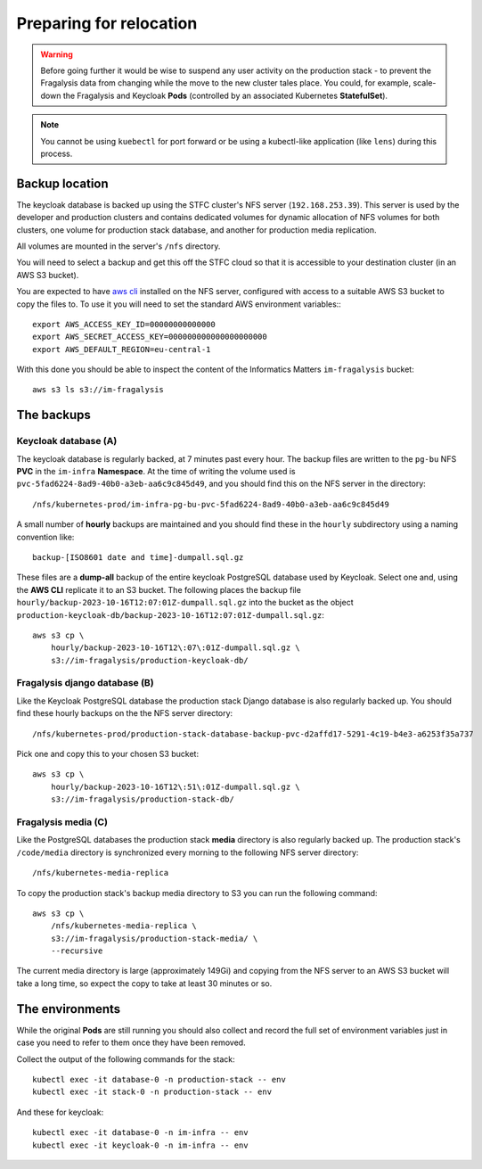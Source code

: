 ########################
Preparing for relocation
########################

..  image:: ../images/frag-actions/frag-actions.018.png

.. warning::
    Before going further it would be wise to suspend any user activity on the
    production stack - to prevent the Fragalysis data from changing while the
    move to the new cluster tales place. You could, for example, scale-down the
    Fragalysis and Keycloak **Pods** (controlled by an associated Kubernetes
    **StatefulSet**).

.. note::
    You cannot be using ``kuebectl`` for port forward or be using a kubectl-like
    application (like ``lens``) during this process.

***************
Backup location
***************

The keycloak database is backed up using the STFC cluster's NFS server (``192.168.253.39``).
This server is used by the developer and production clusters and contains dedicated
volumes for dynamic allocation of NFS volumes for both clusters, one volume for
production stack database, and another for production media replication.

All volumes are mounted in the server's ``/nfs`` directory.

You will need to select a backup and get this off the STFC cloud so that it is
accessible to your destination cluster (in an AWS S3 bucket).

You are expected to have `aws cli`_ installed on the NFS server,
configured with access to a suitable AWS S3 bucket to copy the files to.
To use it you will need to set the standard AWS environment variables:::

    export AWS_ACCESS_KEY_ID=00000000000000
    export AWS_SECRET_ACCESS_KEY=000000000000000000000
    export AWS_DEFAULT_REGION=eu-central-1

With this done you should be able to inspect the content of the Informatics
Matters ``im-fragalysis`` bucket::

    aws s3 ls s3://im-fragalysis

***********
The backups
***********

Keycloak database (A)
=====================

The keycloak database is regularly backed, at 7 minutes past every hour.
The backup files are written to the ``pg-bu`` NFS **PVC** in the ``im-infra`` **Namespace**.
At the time of writing the volume used is ``pvc-5fad6224-8ad9-40b0-a3eb-aa6c9c845d49``,
and you should find this on the NFS server in the directory::

    /nfs/kubernetes-prod/im-infra-pg-bu-pvc-5fad6224-8ad9-40b0-a3eb-aa6c9c845d49

A small number of **hourly** backups are maintained and you should find these in the
``hourly`` subdirectory using a naming convention like::

    backup-[ISO8601 date and time]-dumpall.sql.gz

These files are a **dump-all** backup of the entire keycloak PostgreSQL database used
by Keycloak. Select one and, using the **AWS CLI** replicate it to an S3 bucket. The
following places the backup file ``hourly/backup-2023-10-16T12:07:01Z-dumpall.sql.gz``
into the bucket as the object ``production-keycloak-db/backup-2023-10-16T12:07:01Z-dumpall.sql.gz``::

    aws s3 cp \
        hourly/backup-2023-10-16T12\:07\:01Z-dumpall.sql.gz \
        s3://im-fragalysis/production-keycloak-db/

Fragalysis django database (B)
==============================

Like the Keycloak PostgreSQL database the production stack Django database is also
regularly backed up. You should find these hourly backups on the the NFS server
directory::

    /nfs/kubernetes-prod/production-stack-database-backup-pvc-d2affd17-5291-4c19-b4e3-a6253f35a737

Pick one and copy this to your chosen S3 bucket::

    aws s3 cp \
        hourly/backup-2023-10-16T12\:51\:01Z-dumpall.sql.gz \
        s3://im-fragalysis/production-stack-db/

Fragalysis media (C)
====================

Like the PostgreSQL databases the production stack **media** directory is also
regularly backed up. The production stack's ``/code/media`` directory is synchronized
every morning to the following NFS server directory::

    /nfs/kubernetes-media-replica

To copy the production stack's backup media directory to S3 you can run the
following command::

    aws s3 cp \
        /nfs/kubernetes-media-replica \
        s3://im-fragalysis/production-stack-media/ \
        --recursive

The current media directory is large (approximately 149Gi) and copying
from the NFS server to an AWS S3 bucket will take a long time,
so expect the copy to take at least 30 minutes or so.

****************
The environments
****************

While the original **Pods** are still running you should also collect and record
the full set of environment variables just in case you need to refer to them
once they have been removed.

Collect the output of the following commands for the stack::

    kubectl exec -it database-0 -n production-stack -- env
    kubectl exec -it stack-0 -n production-stack -- env

And these for keycloak::

    kubectl exec -it database-0 -n im-infra -- env
    kubectl exec -it keycloak-0 -n im-infra -- env

.. _aws cli: https://docs.aws.amazon.com/cli/latest/userguide/getting-started-install.html
